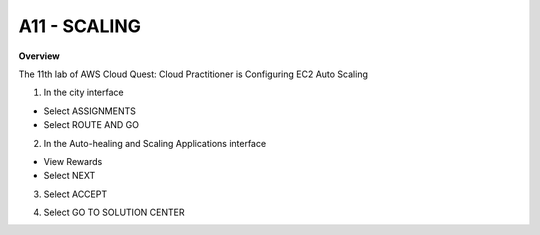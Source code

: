 A11 - SCALING
============

**Overview**

The 11th lab of AWS Cloud Quest: Cloud Practitioner is Configuring EC2 Auto Scaling


1. In the city interface

- Select ASSIGNMENTS
- Select ROUTE AND GO


.. image:: pictures/0001-scaling11.png
   :align: center
   :width: 7000px


2. In the Auto-healing and Scaling Applications interface

- View Rewards
- Select NEXT


.. image:: pictures/0002-scaling11.png
   :align: center
   :width: 7000px


3. Select ACCEPT


.. image:: pictures/0003-scaling11.png
   :align: center
   :width: 7000px


4. Select GO TO SOLUTION CENTER


.. image:: pictures/0004-scaling11.png
   :align: center
   :width: 7000px


